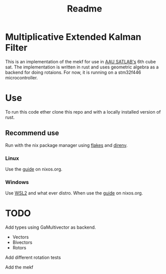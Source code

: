 #+title: Readme

* Multiplicative Extended Kalman Filter

This is an implementation of the mekf for use in [[http://satlab.aau.dk/][AAU SATLAB's]] 6th cube sat.
The implementation is written in rust and uses geometric algebra as a backend for doing rotaions.
For now, it is running on a stm32f446 microcontroller.

* Use
To run this code ether clone this repo and with a locally installed version of rust.

** Recommend use
Run with the nix package manager using [[https://nixos.wiki/wiki/Flakes][flakes]] and [[https://github.com/nix-community/nix-direnv][direnv]].

*** Linux
Use the [[https://nixos.org/download/][guide]] on nixos.org.
*** Windows
Use [[https://learn.microsoft.com/en-us/windows/wsl/install][WSL2]] and what ever distro. When use the [[https://nixos.org/download/][guide]] on nixos.org.

* TODO
Add types using GaMultivector as backend.
- Vectors
- Bivectors
- Rotors

Add different rotation tests

Add the mekf
